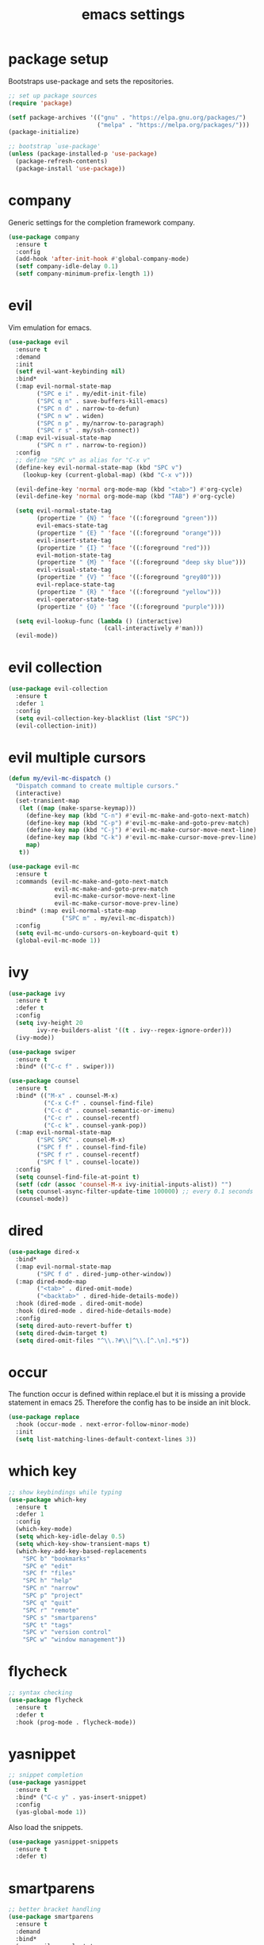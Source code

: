 #+TITLE: emacs settings
* package setup
  Bootstraps use-package and sets the repositories.
  #+BEGIN_SRC emacs-lisp :results silent
    ;; set up package sources
    (require 'package)

    (setf package-archives '(("gnu" . "https://elpa.gnu.org/packages/")
                             ("melpa" . "https://melpa.org/packages/")))
    (package-initialize)

    ;; bootstrap `use-package'
    (unless (package-installed-p 'use-package)
      (package-refresh-contents)
      (package-install 'use-package))
  #+END_SRC

* company
  Generic settings for the completion framework company.
  #+BEGIN_SRC emacs-lisp :results silent
    (use-package company
      :ensure t
      :config
      (add-hook 'after-init-hook #'global-company-mode)
      (setf company-idle-delay 0.1)
      (setf company-minimum-prefix-length 1))
  #+END_SRC

* evil
  Vim emulation for emacs.
  #+BEGIN_SRC emacs-lisp :results silent
    (use-package evil
      :ensure t
      :demand
      :init
      (setf evil-want-keybinding nil)
      :bind*
      (:map evil-normal-state-map
            ("SPC e i" . my/edit-init-file)
            ("SPC q n" . save-buffers-kill-emacs)
            ("SPC n d" . narrow-to-defun)
            ("SPC n w" . widen)
            ("SPC n p" . my/narrow-to-paragraph)
            ("SPC r s" . my/ssh-connect))
      (:map evil-visual-state-map
            ("SPC n r" . narrow-to-region))
      :config
      ;; define "SPC v" as alias for "C-x v"
      (define-key evil-normal-state-map (kbd "SPC v")
        (lookup-key (current-global-map) (kbd "C-x v")))

      (evil-define-key 'normal org-mode-map (kbd "<tab>") #'org-cycle)
      (evil-define-key 'normal org-mode-map (kbd "TAB") #'org-cycle)

      (setq evil-normal-state-tag
            (propertize " {N} " 'face '((:foreground "green")))
            evil-emacs-state-tag
            (propertize " {E} " 'face '((:foreground "orange")))
            evil-insert-state-tag
            (propertize " {I} " 'face '((:foreground "red")))
            evil-motion-state-tag
            (propertize " {M} " 'face '((:foreground "deep sky blue")))
            evil-visual-state-tag
            (propertize " {V} " 'face '((:foreground "grey80")))
            evil-replace-state-tag
            (propertize " {R} " 'face '((:foreground "yellow")))
            evil-operator-state-tag
            (propertize " {O} " 'face '((:foreground "purple"))))

      (setq evil-lookup-func (lambda () (interactive)
                               (call-interactively #'man)))
      (evil-mode))
  #+END_SRC

* evil collection
  #+BEGIN_SRC emacs-lisp :results silent
    (use-package evil-collection
      :ensure t
      :defer 1
      :config
      (setq evil-collection-key-blacklist (list "SPC"))
      (evil-collection-init))
  #+END_SRC

* evil multiple cursors
  #+BEGIN_SRC emacs-lisp :results silent
    (defun my/evil-mc-dispatch ()
      "Dispatch command to create multiple cursors."
      (interactive)
      (set-transient-map
       (let ((map (make-sparse-keymap)))
         (define-key map (kbd "C-n") #'evil-mc-make-and-goto-next-match)
         (define-key map (kbd "C-p") #'evil-mc-make-and-goto-prev-match)
         (define-key map (kbd "C-j") #'evil-mc-make-cursor-move-next-line)
         (define-key map (kbd "C-k") #'evil-mc-make-cursor-move-prev-line)
         map)
       t))

    (use-package evil-mc
      :ensure t
      :commands (evil-mc-make-and-goto-next-match
                 evil-mc-make-and-goto-prev-match
                 evil-mc-make-cursor-move-next-line
                 evil-mc-make-cursor-move-prev-line)
      :bind* (:map evil-normal-state-map
                   ("SPC m" . my/evil-mc-dispatch))
      :config
      (setq evil-mc-undo-cursors-on-keyboard-quit t)
      (global-evil-mc-mode 1))
  #+END_SRC

* ivy
  #+BEGIN_SRC emacs-lisp :results silent
    (use-package ivy
      :ensure t
      :defer t
      :config
      (setq ivy-height 20
            ivy-re-builders-alist '((t . ivy--regex-ignore-order)))
      (ivy-mode))

    (use-package swiper
      :ensure t
      :bind* (("C-c f" . swiper)))

    (use-package counsel
      :ensure t
      :bind* (("M-x" . counsel-M-x)
              ("C-x C-f" . counsel-find-file)
              ("C-c d" . counsel-semantic-or-imenu)
              ("C-c r" . counsel-recentf)
              ("C-c k" . counsel-yank-pop))
      (:map evil-normal-state-map
            ("SPC SPC" . counsel-M-x)
            ("SPC f f" . counsel-find-file)
            ("SPC f r" . counsel-recentf)
            ("SPC f l" . counsel-locate))
      :config
      (setq counsel-find-file-at-point t)
      (setf (cdr (assoc 'counsel-M-x ivy-initial-inputs-alist)) "")
      (setq counsel-async-filter-update-time 100000) ;; every 0.1 seconds
      (counsel-mode))
  #+END_SRC

* dired
#+BEGIN_SRC emacs-lisp :results silent
  (use-package dired-x
    :bind*
    (:map evil-normal-state-map
          ("SPC f d" . dired-jump-other-window))
    (:map dired-mode-map
          ("<tab>" . dired-omit-mode)
          ("<backtab>" . dired-hide-details-mode))
    :hook (dired-mode . dired-omit-mode)
    :hook (dired-mode . dired-hide-details-mode)
    :config
    (setq dired-auto-revert-buffer t)
    (setq dired-dwim-target t)
    (setq dired-omit-files "^\\.?#\\|^\\.[^.\n].*$"))
#+END_SRC

* occur
  The function occur is defined within replace.el but it is missing a provide
  statement in emacs 25. Therefore the config has to be inside an init block.
#+BEGIN_SRC emacs-lisp :results silent
  (use-package replace
    :hook (occur-mode . next-error-follow-minor-mode)
    :init
    (setq list-matching-lines-default-context-lines 3))
#+END_SRC

* which key
  #+BEGIN_SRC emacs-lisp :results silent
    ;; show keybindings while typing
    (use-package which-key
      :ensure t
      :defer 1
      :config
      (which-key-mode)
      (setq which-key-idle-delay 0.5)
      (setq which-key-show-transient-maps t)
      (which-key-add-key-based-replacements
        "SPC b" "bookmarks"
        "SPC e" "edit"
        "SPC f" "files"
        "SPC h" "help"
        "SPC n" "narrow"
        "SPC p" "project"
        "SPC q" "quit"
        "SPC r" "remote"
        "SPC s" "smartparens"
        "SPC t" "tags"
        "SPC v" "version control"
        "SPC w" "window management"))
  #+END_SRC

* flycheck
  #+BEGIN_SRC emacs-lisp :results silent
    ;; syntax checking
    (use-package flycheck
      :ensure t
      :defer t
      :hook (prog-mode . flycheck-mode))
  #+END_SRC

* yasnippet
  #+BEGIN_SRC emacs-lisp :results silent
    ;; snippet completion
    (use-package yasnippet
      :ensure t
      :bind* ("C-c y" . yas-insert-snippet)
      :config
      (yas-global-mode 1))
  #+END_SRC
  Also load the snippets.
  #+BEGIN_SRC emacs-lisp :results silent
    (use-package yasnippet-snippets
      :ensure t
      :defer t)
  #+END_SRC

* smartparens
  #+BEGIN_SRC emacs-lisp :results silent
    ;; better bracket handling
    (use-package smartparens
      :ensure t
      :demand
      :bind*
      (:map evil-normal-state-map
            ("SPC s s" . sp-split-sexp)
            ("SPC s w" . my/wrap-sexp))
      :config
      (require 'smartparens-config)
      (setq-default sp-escape-quotes-after-insert nil)

      (smartparens-global-mode 1)
      (show-smartparens-global-mode 1)

      (defun my/wrap-sexp ()
        (interactive)
        (sp-wrap-with-pair
         (completing-read "wrap with pair of: " sp-pair-list))))
  #+END_SRC

* theme
  #+BEGIN_SRC emacs-lisp :results silent
    (defun my/morning-p ()
      "Return non-nil when it's morning (06:00 - 12:00)."
      (and (time-less-p nil
                        (date-to-time (format-time-string "%b %d 12:00 %Y")))
           (time-less-p (date-to-time (format-time-string "%b %d 06:00 %Y"))
                        nil)))

    (defun my/load-theme ()
      "Load theme depending on current time. Disable active themes."
      (dolist (theme custom-enabled-themes)
        (disable-theme theme))
      (load-theme (if (my/morning-p)
                      'gruvbox-light-hard
                    'gruvbox-dark-hard)
                  t))

    (use-package gruvbox-theme
      :ensure t
      :config
      (if (daemonp)
          (add-hook 'after-make-frame-functions
                    (lambda (frame)
                      (with-selected-frame frame
                        (my/load-theme))))
        (my/load-theme)))
  #+END_SRC

* eshell
  #+BEGIN_SRC emacs-lisp :results silent
    (use-package eshell
      :ensure t
      :bind* (("C-c s" . my/toggle-eshell))
      :hook
      (eshell-mode . (lambda ()
                       (local-set-key (kbd "C-r") #'counsel-esh-history)
                       (local-set-key (kbd "TAB") #'company-complete)
                       (local-set-key (kbd "<tab>") #'company-complete)))
      :config
      (evil-set-initial-state 'eshell-mode 'emacs)
      (add-hook 'eshell-mode-hook (lambda ()
                                    (setq-local scroll-margin 0)
                                    (setq-local global-hl-line-mode nil)
                                    (setq-local company-idle-delay nil)))
      (setf eshell-cmpl-ignore-case t
            eshell-error-if-no-glob t
            eshell-hist-ignoredups t
            eshell-scroll-to-bottom-on-input t
            eshell-cmpl-cycle-completions nil))

    (defun my/toggle-eshell ()
      "Open a new eshell window or switch to an existing one."
      (interactive)
      (let* ((eshell-buffer-name "*eshell*")
             (eshell-window (get-buffer-window eshell-buffer-name))
             (current-directory default-directory)
             (cd-to-default-dir (lambda ()
                                  (unless (string= default-directory
                                                   current-directory)
                                    (eshell/cd current-directory)
                                    (eshell-reset)))))
        (cond ((eq (selected-window) eshell-window)
               (delete-window))
              ((window-live-p eshell-window)
               (select-window eshell-window)
               (funcall cd-to-default-dir))
              (t
               (select-window
                (split-window (frame-root-window)
                              (round (* (window-height (frame-root-window))
                                        0.6666))
                              'below))
               (eshell)
               (funcall cd-to-default-dir)))))

  #+END_SRC

* whitespace
  #+BEGIN_SRC emacs-lisp :results silent
    (use-package whitespace
      :ensure t
      :hook (prog-mode . whitespace-mode)
      :config
      (setq-default
       fill-column 80
       whitespace-line-column fill-column
       whitespace-style '(face trailing lines-tail)))
  #+END_SRC

* ggtags
#+BEGIN_SRC emacs-lisp :results silent
  (use-package ggtags
    :ensure t
    :config
    :bind* (:map evil-normal-state-map
                 ("SPC t s" . ggtags-find-tag-dwim)
                 ("SPC t c" . ggtags-create-tags)
                 ("SPC t u" . ggtags-update-tags)
                 ("SPC t d" . ggtags-delete-tags)))
#+END_SRC

* C, C++ config
  #+BEGIN_SRC emacs-lisp :results silent
    (defalias 'cxx-mode #'c++-mode)

    (use-package clang-format
      :ensure t
      :defer t)

    (use-package find-file
      :after cc-mode
      :config
      (setq cc-search-directories (append (list "../.." "include/*")
                                          cc-search-directories)))

    (use-package cc-mode
      :bind* (:map c-mode-map
                   ("C-c i" . clang-format-buffer)
                   ("C-c C-c" . comment-dwim)
                   ("C-c o" . ff-find-other-file))
      :bind* (:map c++-mode-map
                   ("C-c i" . clang-format-buffer)
                   ("C-c C-c" . comment-dwim)
                   ("C-c o" . ff-find-other-file))
      :hook
      ((c-mode . (lambda ()
                   (setq-local flycheck-gcc-language-standard "c99")
                   (setq-local flycheck-clang-language-standard "c99")))
       (c++-mode . (lambda ()
                     (setq-local flycheck-gcc-language-standard "c++11")
                     (setq-local flycheck-clang-language-standard "c++11")))
       ((c-mode c++-mode) . (lambda ()
                              (ggtags-mode 1)
                              (setq-local company-backends '((company-capf
                                                              company-keywords
                                                              company-gtags
                                                              company-files))))))
      :config
      (setq-default c-default-style "bsd"
                    c-basic-offset 4))
  #+END_SRC

* CMake config
  #+BEGIN_SRC emacs-lisp :results silent
    (use-package cmake-mode
      :ensure t
      :config
      (setq cmake-tab-width 4))
  #+END_SRC

* compile
#+BEGIN_SRC emacs-lisp :results silent
  (use-package compile
    :defer t
    :config
    (setq compilation-scroll-output 'first-error))
#+END_SRC

* XML
#+BEGIN_SRC emacs-lisp :results silent
  (use-package nxml-mode
    :defer t
    :config
    (setq nxml-child-indent 4))
#+END_SRC

* LaTeX config
  #+BEGIN_SRC emacs-lisp :results silent
    (use-package tex-site
      :ensure auctex
      :hook (LaTeX-mode . TeX-source-correlate-mode)
      :defer t
      :config
      (setenv "XLIB_SKIP_ARGB_VISUALS" nil)
      (setf font-latex-fontify-sectioning 1.0)
      (setq-default TeX-view-program-selection
                    (quote (((output-dvi has-no-display-manager) "dvi2tty")
                            ((output-dvi style-pstricks) "dvips and gv")
                            (output-pdf "Okular")
                            (output-dvi "xdvi")
                            (output-pdf "Evince")
                            (output-html "xdg-open")))))
  #+END_SRC
  Align the equal signs in bibtex
  #+BEGIN_SRC emacs-lisp :results silent
    (use-package bibtex
      :ensure t
      :defer t
      :config
      (setf bibtex-align-at-equal-sign t))
  #+END_SRC

* bookmarks
  Some bookmark keybindings.
  #+BEGIN_SRC emacs-lisp :results silent
  (use-package bookmark
    :ensure t
    :bind* (:map evil-normal-state-map
                 ("SPC b l" . list-bookmarks)
                 ("SPC b s" . bookmark-set)
                 ("SPC b j" . bookmark-jump)))
  #+END_SRC

* projectile
  #+BEGIN_SRC emacs-lisp :results silent
    (defun my/project-rg ()
      "Search with ripgrep within project."
      (interactive)
      (counsel-rg (thing-at-point 'symbol t)
                  (projectile-project-root)))

    (use-package projectile
      :ensure t
      :bind* (:map evil-normal-state-map
                   ("SPC p p" . projectile-switch-project)
                   ("SPC p f" . projectile-find-file)
                   ("SPC p c" . projectile-compile-project))
      :config
      (projectile-mode)
      (setq projectile-completion-system 'default)
      (setq projectile-enable-caching t)

      (push "CMakeLists.txt" projectile-project-root-files-top-down-recurring)

      ;; svn list is too slow in combination with svn externals
      (if (executable-find "fd")
          (setq projectile-svn-command "fd --color never --print0 --type f"))

      ;; define "SPC p" as additional prefix for projectile
      (define-key evil-normal-state-map (kbd "SPC p") #'projectile-command-map)
      (define-key evil-normal-state-map (kbd "SPC p s") #'my/project-rg))
  #+END_SRC

* quickrun
#+BEGIN_SRC emacs-lisp :results silent
  (use-package quickrun
    :ensure t
    :bind* (("C-c x" . quickrun)))
#+END_SRC

* dash
#+BEGIN_SRC emacs-lisp :results silent
  (use-package counsel-dash
    :ensure t
    :init
    (defun my/view-docs-for-major-mode ()
      "Read the documentation for the programming language of the
  current major-mode. Use `counsel-dash-install-docset' or Zeal to
  download docsets."
      (interactive)
      (setq-local counsel-dash-docsets
                  (cdr (assoc major-mode '((sh-mode     . ("Bash"))
                                           (c-mode      . ("C"))
                                           (c++-mode    . ("C++" "Boost"))
                                           (lisp-mode   . ("Common_Lisp"))
                                           (cmake-mode  . ("CMake"))
                                           (latex-mode  . ("LaTeX"))
                                           (tex-mode    . ("LaTeX"))
                                           (python-mode . ("Python_2"))))))
      (if counsel-dash-docsets
          (counsel-dash (thing-at-point 'symbol t))
        (message "no docsets found for %s" major-mode)))
    :bind* (:map evil-normal-state-map
                 ("SPC h d" . my/view-docs-for-major-mode)))
#+END_SRC

* smex
  Counsel-M-x doesn't provide a command history. But it uses smex when
  available.
#+BEGIN_SRC emacs-lisp :results silent
  (use-package smex
    :ensure t
    :after counsel)
#+END_SRC

* additional keywords
  Some words like "FIXME" and "TODO" should be highlighted in every programming
  mode. It doesn't matter if they're inside comments or not.
#+BEGIN_SRC emacs-lisp :results silent
  (defun my/add-new-keywords()
    (font-lock-add-keywords
     nil
     '(("\\<\\(FIXME\\|fixme\\)\\>" 1 'font-lock-warning-face prepend)
       ("\\<\\(TODO\\|todo\\)\\>" 1 'font-lock-warning-face prepend)
       ("\\<\\(BUG\\|bug\\)\\>" 1 'font-lock-warning-face prepend))))

  (add-hook 'prog-mode-hook #'my/add-new-keywords)
#+END_SRC

* sane defaults
  #+BEGIN_SRC emacs-lisp :results silent
    ;; don't show a startup message
    (setf inhibit-startup-message t)

    ;; no menu-bar
    (menu-bar-mode -1)

    ;; no tool-bar
    (tool-bar-mode -1)

    ;; highlight the current line
    (global-hl-line-mode)

    ;; ask "(y/n)?" and not "(yes/no)?"
    (fset #'yes-or-no-p #'y-or-n-p)

    ;; more information on describe-key
    (define-key (current-global-map) (kbd "C-h c") #'describe-key)

    ;; no blinking cursor
    (blink-cursor-mode -1)

    ;; no scroll bar
    (scroll-bar-mode -1)

    ;; start emacs maximized
    (add-to-list 'default-frame-alist '(fullscreen . maximized))

    ;; use hack font
    (add-to-list 'default-frame-alist
    '(font . "Hack-13"))

    ;; column numbers
    (column-number-mode 1)

    ;; save backups in .emacs.d
    (setf backup-directory-alist '(("." . "~/.emacs.d/.saves")))

    ;; no tabs
    (setq-default indent-tabs-mode nil)

    ;; update files when they change on disk
    (global-auto-revert-mode 1)

    ;; save more recent files
    (setf recentf-max-saved-items 100)

    ;; ask before killing emacs
    (setf confirm-kill-emacs #'y-or-n-p)

    ;; show parentheses
    (show-paren-mode)

    ;; automatically go to the help window
    (setf help-window-select t)

    ;; smoother scrolling
    (setf scroll-conservatively most-positive-fixnum)

    ;; resize windows proportionally
    (setf window-combination-resize t)

    ;; sentences have a single space at the end
    (setf sentence-end-double-space nil)

    ;; typed text replaces the selected text
    (delete-selection-mode 1)

    ;; hide minor-modes in mode-line
    (setf mode-line-modes '(:eval (propertize " [%m] "
                                              'face 'font-lock-constant-face)))

    ;; pretty lambdas
    (global-prettify-symbols-mode t)
    (setq prettify-symbols-unprettify-at-point 'right-edge)

  #+END_SRC

* more keybindings
  Small functions used in the keybindings.
  #+BEGIN_SRC emacs-lisp :results silent
    (defun my/edit-init-file ()
      "Open the init file."
      (interactive)
      (find-file (expand-file-name "settings.org" user-emacs-directory)))

    (defun my/indent-buffer ()
      "Indent the current buffer."
      (interactive)
      (save-excursion
        (delete-trailing-whitespace)
        (unless (derived-mode-p 'makefile-mode)
          (indent-region (point-min) (point-max) nil)
          (untabify (point-min) (point-max)))))

    ;; from https://gist.github.com/3402786
    (defun my/toggle-maximize-buffer ()
      "Maximize buffer"
      (interactive)
      (if (and (= 1 (length (window-list)))
               (assoc ?_ register-alist))
          (jump-to-register ?_)
        (progn
          (window-configuration-to-register ?_)
          (delete-other-windows))))

    (defun my/narrow-to-paragraph ()
      "Narrow to the paragraph at point."
      (interactive)
      (save-mark-and-excursion
       (mark-paragraph)
       (narrow-to-region (point)
                         (mark))))

    (defun my/local-hosts ()
      "Return a list of hosts in the local network."
      (split-string
       (shell-command-to-string
        "ip neigh show nud stale nud reachable | cut -d ' ' -f 1")))

    (defun my/ssh-connect ()
      "Connect to the home directory of a foreign host."
      (interactive)
      (let ((host (completing-read "host: " (my/local-hosts)))
            (user (read-string "user: ")))
        (message "connecting to %s@%s ..." user host)
        (find-file (concat "/ssh:" user "@" host ":~"))))

    (defun my/ddg-dwim ()
      "Search duckduckgo.com for the symbol at point or the region if active."
      (interactive)
      (let ((search-this
             (if (region-active-p)
                 (buffer-substring-no-properties (region-beginning)
                                                 (region-end))
               (thing-at-point 'symbol t))))
        (browse-url (concat "https://duckduckgo.com/?q="
                            (url-hexify-string (read-string "search term: "
                                                            search-this
                                                            'use-history))))))

  #+END_SRC

  Emacs C-x and C-c keybindings.
  #+BEGIN_SRC emacs-lisp :results silent

    (defun my/kill-current-buffer ()
      "Kill the current buffer."
      (interactive)
      (kill-buffer (current-buffer)))

    (global-set-key (kbd "C-x 1") #'my/toggle-maximize-buffer)
    (global-set-key (kbd "C-c i") #'my/indent-buffer)
    (global-set-key (kbd "C-x k") #'my/kill-current-buffer)
    (global-set-key (kbd "C-c g") #'my/ddg-dwim)
    (global-set-key (kbd "C-x C-b") #'ibuffer-other-window)
  #+END_SRC

